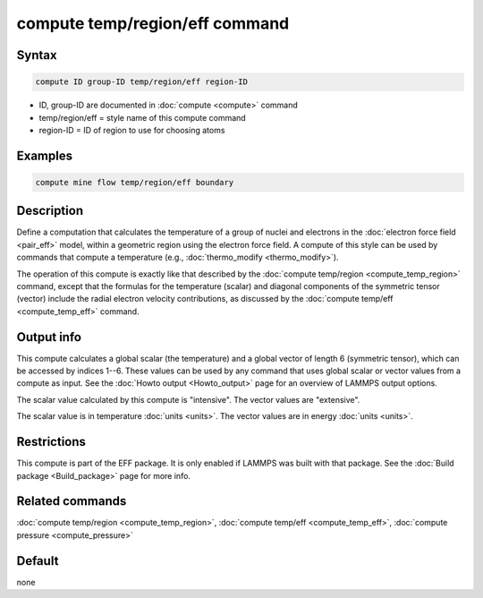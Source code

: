 .. index:: compute temp/region/eff

compute temp/region/eff command
===============================

Syntax
""""""

.. code-block:: LAMMPS

   compute ID group-ID temp/region/eff region-ID

* ID, group-ID are documented in :doc:`compute <compute>` command
* temp/region/eff = style name of this compute command
* region-ID = ID of region to use for choosing atoms

Examples
""""""""

.. code-block:: LAMMPS

   compute mine flow temp/region/eff boundary

Description
"""""""""""

Define a computation that calculates the temperature of a group of
nuclei and electrons in the :doc:`electron force field <pair_eff>`
model, within a geometric region using the electron force field.
A compute of this style can be used by commands that compute a
temperature (e.g., :doc:`thermo_modify <thermo_modify>`).

The operation of this compute is exactly like that described by the
:doc:`compute temp/region <compute_temp_region>` command, except that
the formulas for the temperature (scalar) and diagonal components of
the symmetric tensor (vector) include the radial electron velocity
contributions, as discussed by the :doc:`compute temp/eff
<compute_temp_eff>` command.

Output info
""""""""""

This compute calculates a global scalar (the temperature) and a global
vector of length 6 (symmetric tensor), which can be accessed by
indices 1--6.  These values can be used by any command that uses
global scalar or vector values from a compute as input.  See the
:doc:`Howto output <Howto_output>` page for an overview of LAMMPS
output options.

The scalar value calculated by this compute is "intensive".  The
vector values are "extensive".

The scalar value is in temperature :doc:`units <units>`.  The vector
values are in energy :doc:`units <units>`.

Restrictions
""""""""""""

This compute is part of the EFF package.  It is only enabled if LAMMPS
was built with that package.  See the :doc:`Build package
<Build_package>` page for more info.

Related commands
""""""""""""""""

:doc:`compute temp/region <compute_temp_region>`,
:doc:`compute temp/eff <compute_temp_eff>`,
:doc:`compute pressure <compute_pressure>`

Default
"""""""

none
